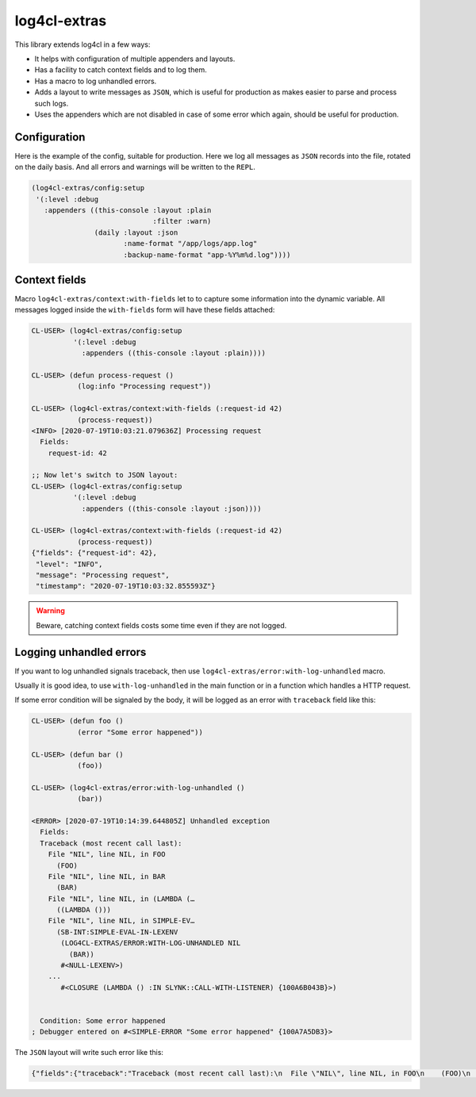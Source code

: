 =============
log4cl-extras
=============

This library extends log4cl in a few ways:

* It helps with configuration of multiple appenders and layouts.
* Has a facility to catch context fields and to log them.
* Has a macro to log unhandled errors.
* Adds a layout to write messages as ``JSON``, which is useful for production as makes easier to parse and process such logs.
* Uses the appenders which are not disabled in case of some error which again, should be useful for production.


Configuration
=============

Here is the example of the config, suitable for production. Here we log all messages as ``JSON`` records
into the file, rotated on the daily basis. And all errors and warnings will be written to the ``REPL``.

.. code:: common-lisp

   (log4cl-extras/config:setup
    '(:level :debug
      :appenders ((this-console :layout :plain
                                :filter :warn)
                  (daily :layout :json
                         :name-format "/app/logs/app.log"
                         :backup-name-format "app-%Y%m%d.log"))))


Context fields
==============

Macro ``log4cl-extras/context:with-fields`` let to to capture some information into the dynamic variable.
All messages logged inside the ``with-fields`` form will have these fields attached:

.. code:: common-lisp


   CL-USER> (log4cl-extras/config:setup
             '(:level :debug
               :appenders ((this-console :layout :plain))))

   CL-USER> (defun process-request ()
              (log:info "Processing request"))

   CL-USER> (log4cl-extras/context:with-fields (:request-id 42)
              (process-request))
   <INFO> [2020-07-19T10:03:21.079636Z] Processing request
     Fields:
       request-id: 42

   ;; Now let's switch to JSON layout:
   CL-USER> (log4cl-extras/config:setup
             '(:level :debug
               :appenders ((this-console :layout :json))))

   CL-USER> (log4cl-extras/context:with-fields (:request-id 42)
              (process-request))
   {"fields": {"request-id": 42},
    "level": "INFO",
    "message": "Processing request",
    "timestamp": "2020-07-19T10:03:32.855593Z"}


.. warning:: Beware, catching context fields costs some time even if they are not logged.


Logging unhandled errors
========================

If you want to log unhandled signals traceback, then use ``log4cl-extras/error:with-log-unhandled`` macro.

Usually it is good idea, to use ``with-log-unhandled`` in the main function or in a function which handles
a HTTP request.

If some error condition will be signaled by the body, it will be logged as an error with ``traceback``
field like this:

.. code:: common-lisp

   CL-USER> (defun foo ()
              (error "Some error happened"))

   CL-USER> (defun bar ()
              (foo))

   CL-USER> (log4cl-extras/error:with-log-unhandled ()
              (bar))

   <ERROR> [2020-07-19T10:14:39.644805Z] Unhandled exception
     Fields:
     Traceback (most recent call last):
       File "NIL", line NIL, in FOO
         (FOO)
       File "NIL", line NIL, in BAR
         (BAR)
       File "NIL", line NIL, in (LAMBDA (…
         ((LAMBDA ()))
       File "NIL", line NIL, in SIMPLE-EV…
         (SB-INT:SIMPLE-EVAL-IN-LEXENV
          (LOG4CL-EXTRAS/ERROR:WITH-LOG-UNHANDLED NIL
            (BAR))
          #<NULL-LEXENV>)
       ...
          #<CLOSURE (LAMBDA () :IN SLYNK::CALL-WITH-LISTENER) {100A6B043B}>)
     
     
     Condition: Some error happened
   ; Debugger entered on #<SIMPLE-ERROR "Some error happened" {100A7A5DB3}>

The ``JSON`` layout will write such error like this:


.. code:: json

   {"fields":{"traceback":"Traceback (most recent call last):\n  File \"NIL\", line NIL, in FOO\n    (FOO)\n  File \"NIL\", line NIL, in BAR\n    (BAR)\n...\nCondition: Some error happened"},"level":"ERROR","message":"Unhandled exception","timestamp":"2020-07-19T10:21:33.557418Z"}
